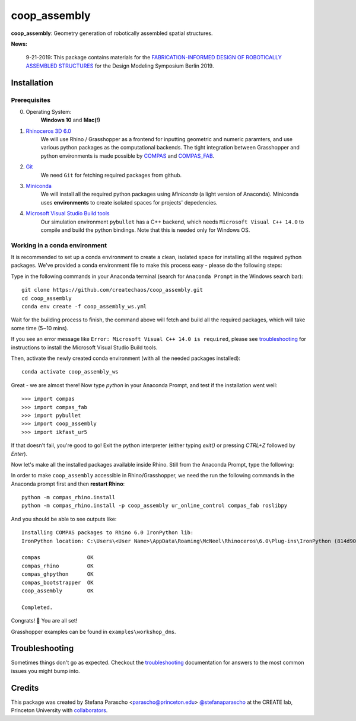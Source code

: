 =============
coop_assembly
=============

.. start-badges

.. image:: https://img.shields.io/badge/License-MIT-blue.svg
    :target: https://github.com/stefanaparascho/coop_assembly/blob/master/LICENSE
    :alt: License MIT

.. image:: https://travis-ci.com/yijiangh/coop_assembly.svg?branch=master
    :target: https://travis-ci.com/yijiangh/coop_assembly

.. image:: https://coveralls.io/repos/github/yijiangh/coop_assembly/badge.svg?branch=master
    :target: https://coveralls.io/github/yijiangh/coop_assembly?branch=master

.. end-badges

.. Write project description

**coop_assembly**: Geometry generation of robotically assembled spatial structures.

**News:**

    9-21-2019: This package contains materials for the `FABRICATION-INFORMED DESIGN OF
    ROBOTICALLY ASSEMBLED STRUCTURES <https://design-modelling-symposium.de/workshops/fabrication-informed-design-of-robotically-assembled-structures/>`_
    for the Design Modeling Symposium Berlin 2019.

Installation
------------

.. Write installation instructions here

Prerequisites
^^^^^^^^^^^^^

0. Operating System:
    **Windows 10** and **Mac(!)**
1. `Rhinoceros 3D 6.0 <https://www.rhino3d.com/>`_
    We will use Rhino / Grasshopper as a frontend for inputting
    geometric and numeric paramters, and use various python packages as the
    computational backends. The tight integration between Grasshopper and python
    environments is made possible by `COMPAS <https://compas-dev.github.io/>`_
    and `COMPAS_FAB <https://gramaziokohler.github.io/compas_fab/latest/>`_.
2. `Git <https://git-scm.com/>`_
    We need ``Git`` for fetching required packages from github.
3. `Miniconda <https://docs.conda.io/en/latest/miniconda.html>`_
    We will install all the required python packages using
    `Miniconda` (a light version of Anaconda). Miniconda uses
    **environments** to create isolated spaces for projects'
    depedencies.
4. `Microsoft Visual Studio Build tools <https://visualstudio.microsoft.com/thank-you-downloading-visual-studio/?sku=BuildTools&rel=16>`_
    Our simulation environment ``pybullet`` has a C++ backend, which needs
    ``Microsoft Visual C++ 14.0`` to compile and build the python bindings. Note that this is needed only for Windows OS.

Working in a conda environment
^^^^^^^^^^^^^^^^^^^^^^^^^^^^^^

It is recommended to set up a conda environment to create a clean, isolated space for
installing all the required python packages. We've provided a conda environment file
to make this process easy - please do the following steps:

Type in the following commands in your Anaconda terminal
(search for ``Anaconda Prompt`` in the Windows search bar):

::

    git clone https://github.com/createchaos/coop_assembly.git
    cd coop_assembly
    conda env create -f coop_assembly_ws.yml

Wait for the building process to finish, the command above will
fetch and build all the required packages, which will take some time
(5~10 mins).

If you see an error message like ``Error: Microsoft Visual C++ 14.0 is required``,
please see `troubleshooting <./docs/troubleshooting.rst>`_ for instructions to install the Microsoft Visual Studio Build tools.

Then, activate the newly created conda environment (with all the needed packages installed):

::

    conda activate coop_assembly_ws

Great - we are almost there! Now type `python` in your Anaconda Prompt, and test if the installation went well:

::

    >>> import compas
    >>> import compas_fab
    >>> import pybullet
    >>> import coop_assembly
    >>> import ikfast_ur5

If that doesn't fail, you're good to go! Exit the python interpreter (either typing `exit()` or pressing `CTRL+Z` followed by `Enter`).

Now let's make all the installed packages available inside Rhino. Still from the Anaconda Prompt, type the following:

In order to make ``coop_assembly`` accessible in Rhino/Grasshopper,
we need the run the following commands in the Anaconda prompt first
and then **restart Rhino**:

::

    python -m compas_rhino.install
    python -m compas_rhino.install -p coop_assembly ur_online_control compas_fab roslibpy

And you should be able to see outputs like:

::

   Installing COMPAS packages to Rhino 6.0 IronPython lib:
   IronPython location: C:\Users\<User Name>\AppData\Roaming\McNeel\Rhinoceros\6.0\Plug-ins\IronPython (814d908a-e25c-493d-97e9-ee3861957f49)\settings\lib

   compas               OK
   compas_rhino         OK
   compas_ghpython      OK
   compas_bootstrapper  OK
   coop_assembly        OK

   Completed.

Congrats! 🎉 You are all set!

Grasshopper examples can be found in ``examples\workshop_dms``.

Troubleshooting
---------------

Sometimes things don't go as expected. Checkout the `troubleshooting <./docs/troubleshooting.rst>`_ documentation for answers to the most common issues you might bump into.

Credits
-------

This package was created by Stefana Parascho <parascho@princeton.edu> `@stefanaparascho <https://github.com/stefanaparascho>`_
at the CREATE lab, Princeton University with `collaborators <./AUTHORS.rst>`_.
